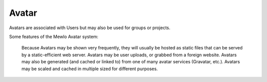 Avatar
======


Avatars are associated with Users but may also be used for groups or projects.

Some features of the Mewlo Avatar system:

    Because Avatars may be shown very frequently, they will usually be hosted as static files that can be served by a static-efficient web server.
    Avatars may be user uploads, or grabbed from a foreign website.
    Avatars may also be generated (and cached or linked to) from one of many avatar services (Gravatar, etc.).
    Avatars may be scaled and cached in multiple sized for different purposes.